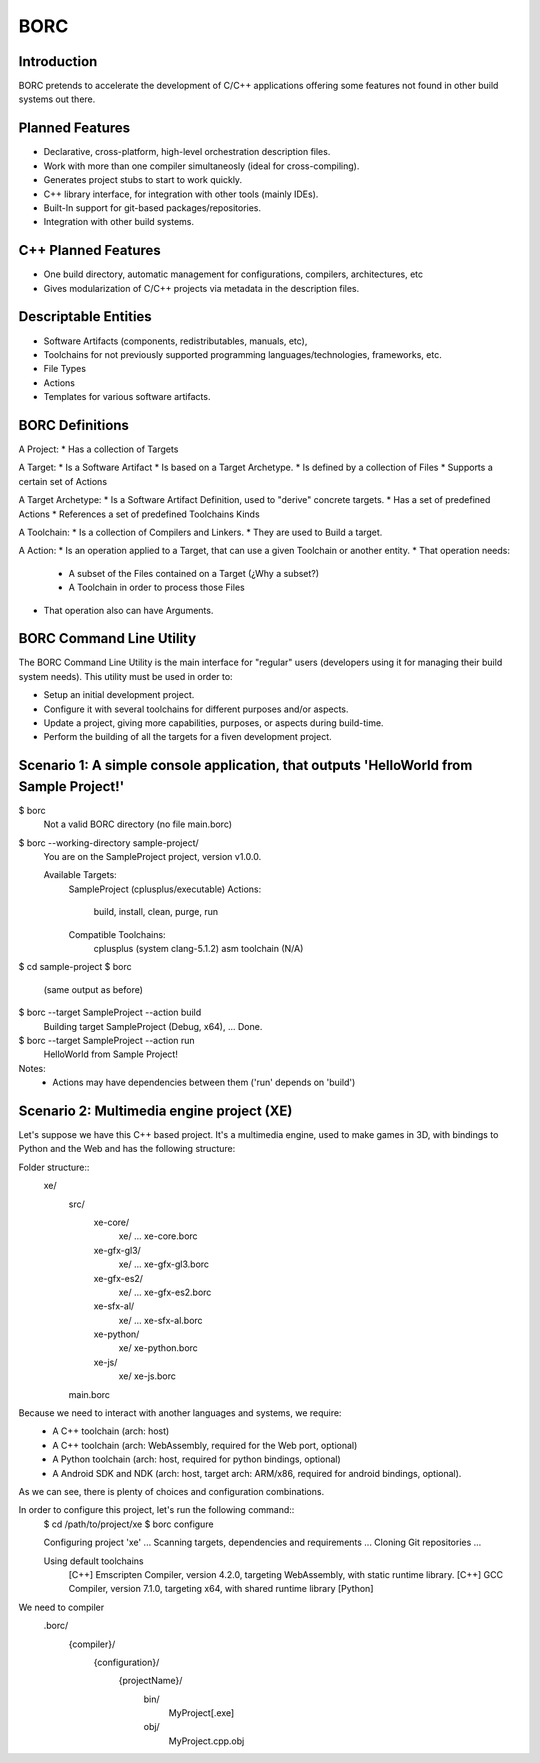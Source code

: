 BORC
====

Introduction
------------

BORC pretends to accelerate the development of C/C++ applications offering some features not found in other build systems out there.


Planned Features
----------------

* Declarative, cross-platform, high-level orchestration description files.
* Work with more than one compiler simultaneosly (ideal for cross-compiling).
* Generates project stubs to start to work quickly.
* C++ library interface, for integration with other tools (mainly IDEs).
* Built-In support for git-based packages/repositories.
* Integration with other build systems.


C++ Planned Features
--------------------

* One build directory, automatic management for configurations, compilers, architectures, etc
* Gives modularization of C/C++ projects via metadata in the description files.


Descriptable Entities
---------------------

* Software Artifacts (components, redistributables, manuals, etc), 
* Toolchains for not previously supported programming languages/technologies, frameworks, etc.
* File Types
* Actions
* Templates for various software artifacts.


BORC Definitions
-------------------------

A Project:
* Has a collection of Targets

A Target:
* Is a Software Artifact
* Is based on a Target Archetype.
* Is defined by a collection of Files
* Supports a certain set of Actions

A Target Archetype:
* Is a Software Artifact Definition, used to "derive" concrete targets.
* Has a set of predefined Actions
* References a set of predefined Toolchains Kinds

A Toolchain:
* Is a collection of Compilers and Linkers.
* They are used to Build a target.

A Action:
* Is an operation applied to a Target, that can use a given Toolchain or another entity.
* That operation needs:
  * A subset of the Files contained on a Target (¿Why a subset?)
  * A Toolchain in order to process those Files 
* That operation also can have Arguments.


BORC Command Line Utility
-------------------------

The BORC Command Line Utility is the main interface for "regular" users (developers using it for managing their build system needs).
This utility must be used in order to:

* Setup an initial development project.
* Configure it with several toolchains for different purposes and/or aspects.
* Update a project, giving more capabilities, purposes, or aspects during build-time.
* Perform the building of all the targets for a fiven development project.


Scenario 1: A simple console application, that outputs 'HelloWorld from Sample Project!'
----------------------------------------------------------------------------------------

$ borc 
  Not a valid BORC directory (no file main.borc)

$ borc --working-directory sample-project/
  You are on the SampleProject project, version v1.0.0.

  Available Targets:
    SampleProject (cplusplus/executable)
    Actions:
      build, install, clean, purge, run
    
    Compatible Toolchains:
      cplusplus (system clang-5.1.2)
      asm toolchain (N/A)
    
$ cd sample-project
$ borc 
  (same output as before)

$ borc --target SampleProject --action build
  Building target SampleProject (Debug, x64),  ...
  Done.

$ borc --target SampleProject --action run
  HelloWorld from Sample Project!

Notes:
  * Actions may have dependencies between them ('run' depends on 'build')


Scenario 2: Multimedia engine project (XE)
-----------------------------------------------------------------------------
Let's suppose we have this C++ based project. It's a multimedia engine, used to make games in 3D, with bindings to Python and the Web and has the following structure:

Folder structure::
  xe/
    src/
      xe-core/
        xe/ ...
        xe-core.borc
      xe-gfx-gl3/
        xe/ ...
        xe-gfx-gl3.borc
      xe-gfx-es2/
        xe/ ...
        xe-gfx-es2.borc
      xe-sfx-al/
        xe/ ...
        xe-sfx-al.borc
      xe-python/
        xe/
        xe-python.borc
      xe-js/
        xe/
        xe-js.borc
    main.borc

Because we need to interact with another languages and systems, we require:
  * A C++ toolchain (arch: host)
  * A C++ toolchain (arch: WebAssembly, required for the Web port, optional)
  * A Python toolchain (arch: host, required for python bindings, optional)
  * A Android SDK and NDK (arch: host, target arch: ARM/x86, required for android bindings, optional).

As we can see, there is plenty of choices and configuration combinations.

In order to configure this project, let's run the following command::
  $ cd /path/to/project/xe
  $ borc configure

  Configuring project 'xe' ...
  Scanning targets, dependencies and requirements ...
  Cloning Git repositories ...

  
  Using default toolchains
    [C++] Emscripten Compiler, version 4.2.0, targeting WebAssembly, with static runtime library.
    [C++] GCC Compiler, version 7.1.0, targeting x64, with shared runtime library
    [Python] 
  
We need to compiler 
    .borc/
      {compiler}/
        {configuration}/
          {projectName}/
            bin/
              MyProject[.exe]
            obj/
              MyProject.cpp.obj
 